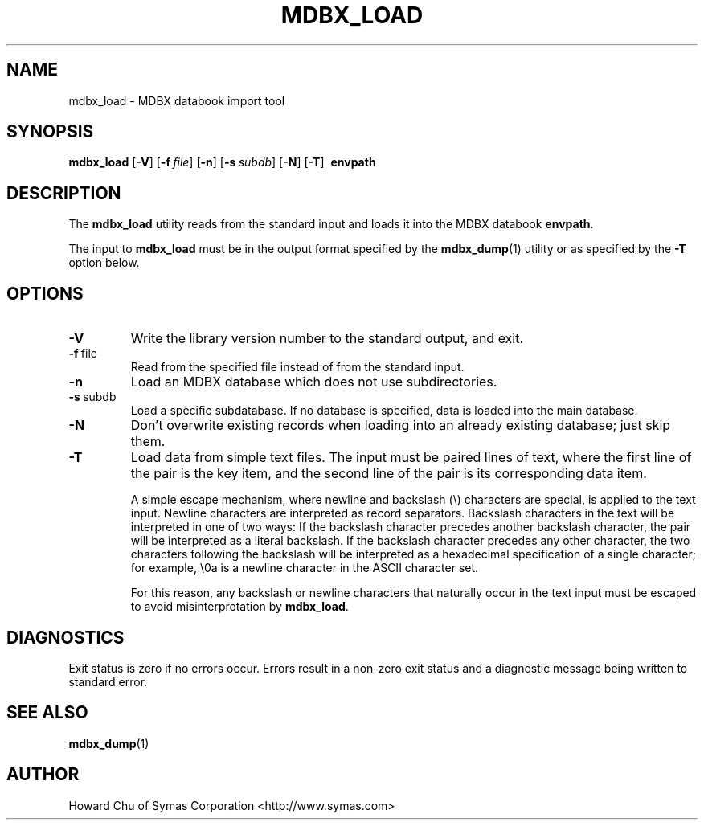 .\" Copyright 2015-2017 Leonid Yuriev <leo@yuriev.ru>.
.\" Copyright 2014-2015 Howard Chu, Symas Corp. All Rights Reserved.
.\" Copyright 2015,2016 Peter-Service R&D LLC <http://billing.ru/>.
.\" Copying restrictions apply.  See COPYRIGHT/LICENSE.
.TH MDBX_LOAD 1 "2014/06/20" "LMDB 0.9.14"
.SH NAME
mdbx_load \- MDBX databook import tool
.SH SYNOPSIS
.B mdbx_load
[\c
.BR \-V ]
[\c
.BI \-f \ file\fR]
[\c
.BR \-n ]
[\c
.BI \-s \ subdb\fR]
[\c
.BR \-N ]
[\c
.BR \-T ]
.BR \ envpath
.SH DESCRIPTION
The
.B mdbx_load
utility reads from the standard input and loads it into the
MDBX databook
.BR envpath .

The input to
.B mdbx_load
must be in the output format specified by the
.BR mdbx_dump (1)
utility or as specified by the
.B -T
option below.
.SH OPTIONS
.TP
.BR \-V
Write the library version number to the standard output, and exit.
.TP
.BR \-f \ file
Read from the specified file instead of from the standard input.
.TP
.BR \-n
Load an MDBX database which does not use subdirectories.
.TP
.BR \-s \ subdb
Load a specific subdatabase. If no database is specified, data is loaded into the main database.
.TP
.BR \-N
Don't overwrite existing records when loading into an already existing database; just skip them.
.TP
.BR \-T
Load data from simple text files. The input must be paired lines of text, where the first
line of the pair is the key item, and the second line of the pair is its corresponding
data item.

A simple escape mechanism, where newline and backslash (\\) characters are special, is
applied to the text input. Newline characters are interpreted as record separators.
Backslash characters in the text will be interpreted in one of two ways: If the backslash
character precedes another backslash character, the pair will be interpreted as a literal
backslash. If the backslash character precedes any other character, the two characters
following the backslash will be interpreted as a hexadecimal specification of a single
character; for example, \\0a is a newline character in the ASCII character set.

For this reason, any backslash or newline characters that naturally occur in the text
input must be escaped to avoid misinterpretation by
.BR mdbx_load .

.SH DIAGNOSTICS
Exit status is zero if no errors occur.
Errors result in a non-zero exit status and
a diagnostic message being written to standard error.

.SH "SEE ALSO"
.BR mdbx_dump (1)
.SH AUTHOR
Howard Chu of Symas Corporation <http://www.symas.com>
